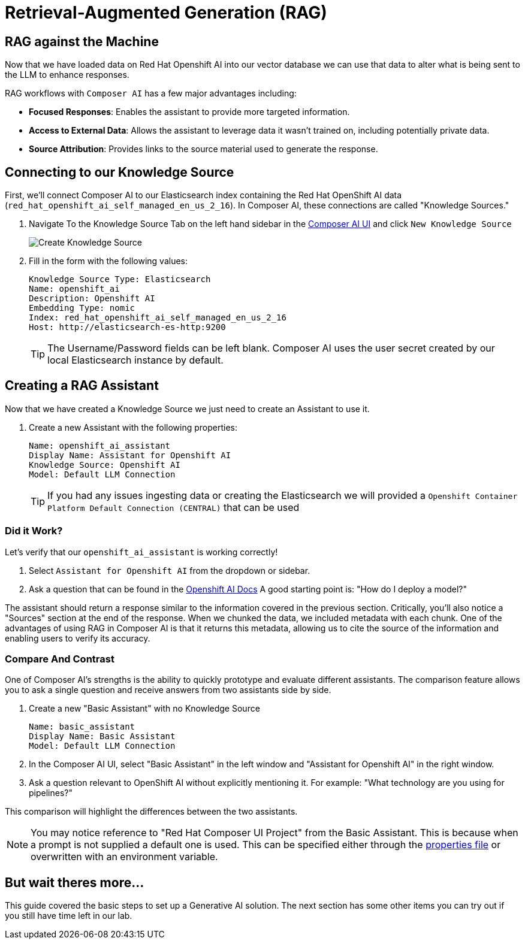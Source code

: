 = Retrieval-Augmented Generation (RAG)

== RAG against the Machine

Now that we have loaded data on Red Hat Openshift AI into our vector database we can use that data to alter what is being sent to the LLM to enhance responses.

RAG workflows with `Composer AI` has a few major advantages including:

- *Focused Responses*: Enables the assistant to provide more targeted information.
- *Access to External Data*: Allows the assistant to leverage data it wasn't trained on, including potentially private data.
- *Source Attribution*: Provides links to the source material used to generate the response.

== Connecting to our Knowledge Source

First, we'll connect Composer AI to our Elasticsearch index containing the Red Hat OpenShift AI data (`red_hat_openshift_ai_self_managed_en_us_2_16`). In Composer AI, these connections are called "Knowledge Sources."

. Navigate To the Knowledge Source Tab on the left hand sidebar in the https://chatbot-ui-composer-ai-apps.{openshift_cluster_ingress_domain}[Composer AI UI] and click `New Knowledge Source`

+
image::06-create-knowledge-source.png[Create Knowledge Source]

. Fill in the form with the following values:

+
[source,yaml]
----
Knowledge Source Type: Elasticsearch
Name: openshift_ai
Description: Openshift AI
Embedding Type: nomic
Index: red_hat_openshift_ai_self_managed_en_us_2_16
Host: http://elasticsearch-es-http:9200
----

+
TIP: The Username/Password fields can be left blank. Composer AI uses the user secret created by our local Elasticsearch instance by default. 

== Creating a RAG Assistant

Now that we have created a Knowledge Source we just need to create an Assistant to use it. 

. Create a new Assistant with the following properties:

+
[source,yaml]
----
Name: openshift_ai_assistant
Display Name: Assistant for Openshift AI
Knowledge Source: Openshift AI
Model: Default LLM Connection
----

+
TIP: If you had any issues ingesting data or creating the Elasticsearch we will provided a `Openshift Container Platform Default Connection (CENTRAL)` that can be used

=== Did it Work?

Let's verify that our `openshift_ai_assistant` is working correctly!

. Select `Assistant for Openshift AI` from the dropdown or sidebar.

. Ask a question that can be found in the https://docs.redhat.com/en/documentation/red_hat_openshift_ai_cloud_service/1/html/release_notes/overview-of-openshift-ai_relnotes[Openshift AI Docs]  A good starting point is: "How do I deploy a model?"

The assistant should return a response similar to the information covered in the previous section.  Critically, you'll also notice a "Sources" section at the end of the response.  When we chunked the data, we included metadata with each chunk.  One of the advantages of using RAG in Composer AI is that it returns this metadata, allowing us to cite the source of the information and enabling users to verify its accuracy.

=== Compare And Contrast

One of Composer AI's strengths is the ability to quickly prototype and evaluate different assistants.  The comparison feature allows you to ask a single question and receive answers from two assistants side by side.

. Create a new "Basic Assistant" with no Knowledge Source

+
[source,yaml]
----
Name: basic_assistant
Display Name: Basic Assistant
Model: Default LLM Connection
----

. In the Composer AI UI, select "Basic Assistant" in the left window and "Assistant for Openshift AI" in the right window.

. Ask a question relevant to OpenShift AI without explicitly mentioning it. For example: "What technology are you using for pipelines?"

This comparison will highlight the differences between the two assistants.

NOTE: You may notice reference to "Red Hat Composer UI Project" from the Basic Assistant. This is because when a prompt is not supplied a default one is used. This can be specified either through the https://github.com/redhat-composer-ai/quarkus-llm-router/blob/main/src/main/resources/application.properties#L31[properties file] or overwritten with an environment variable.

== But wait theres more...

This guide covered the basic steps to set up a Generative AI solution. The next section has some other items you can try out if you still have time left in our lab.